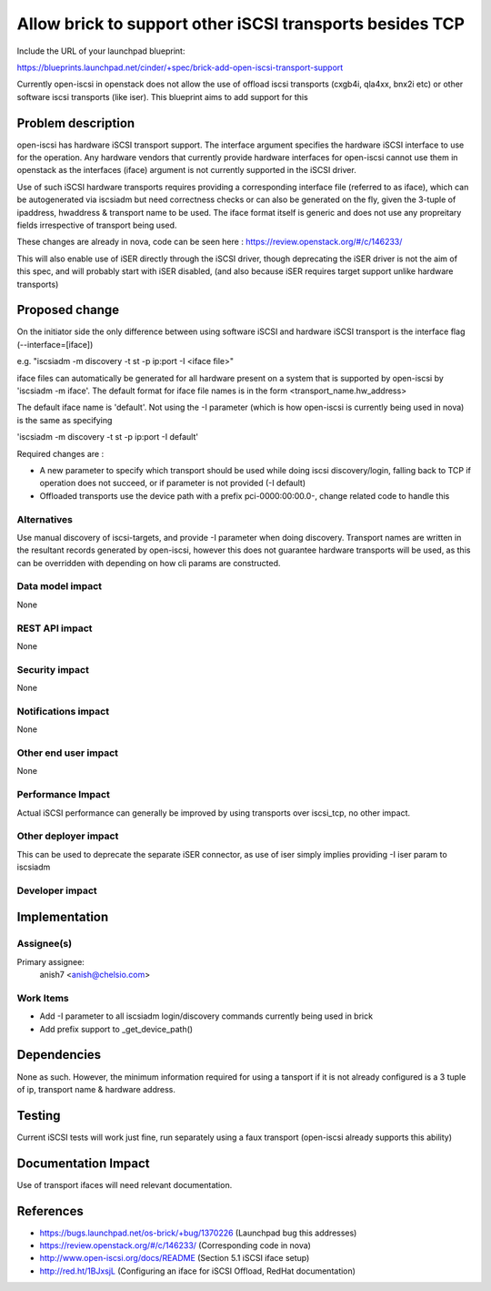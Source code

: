 ..
 This work is licensed under a Creative Commons Attribution 3.0 Unported
 License.

 http://creativecommons.org/licenses/by/3.0/legalcode

=========================================================
Allow brick to support other iSCSI transports besides TCP
=========================================================

Include the URL of your launchpad blueprint:

https://blueprints.launchpad.net/cinder/+spec/brick-add-open-iscsi-transport-support

Currently open-iscsi in openstack does not allow the use of offload iscsi
transports (cxgb4i, qla4xx, bnx2i etc) or other software iscsi transports
(like iser). This blueprint aims to add support for this

Problem description
===================

open-iscsi has hardware iSCSI transport support. The interface argument
specifies the hardware iSCSI interface to use for the operation. Any hardware
vendors that currently  provide hardware interfaces for open-iscsi cannot use
them in  openstack as the interfaces (iface) argument is not currently
supported in the iSCSI driver.

Use of such iSCSI hardware transports requires providing a corresponding
interface file (referred to as iface), which can be autogenerated via iscsiadm
but need correctness checks or can also be generated on the fly, given the
3-tuple of ipaddress, hwaddress & transport name to be used. The iface format
itself is generic and does not use any propreitary fields irrespective of
transport being used.

These changes are already in nova, code can be seen here :
https://review.openstack.org/#/c/146233/

This will also enable use of iSER directly through the iSCSI driver, though
deprecating the iSER driver is not the aim of this spec, and will probably
start with iSER disabled, (and also because iSER requires target support
unlike hardware transports)

Proposed change
===============

On the initiator side the only difference between using software iSCSI and
hardware iSCSI transport is the interface flag (--interface=[iface])

e.g. "iscsiadm -m discovery -t st -p ip:port -I <iface file>"

iface files can automatically be generated for all hardware present on a
system that is supported by open-iscsi by 'iscsiadm -m iface'. The default
format for iface file names is in the form <transport_name.hw_address>

The default iface name is 'default'. Not using the -I parameter (which is how
open-iscsi  is currently being used in nova) is the same as specifying

'iscsiadm -m discovery -t st -p ip:port -I default'

Required changes are :

* A new parameter to specify which transport should be used while doing iscsi
  discovery/login, falling back to TCP if operation does not succeed, or if
  parameter is not provided (-I default)
* Offloaded transports use the device path with a prefix pci-0000:00:00.0-,
  change related code to handle this

Alternatives
------------

Use manual discovery of iscsi-targets, and provide -I parameter when doing
discovery. Transport names are written in the resultant records generated by
open-iscsi, however this does not guarantee hardware transports will be used,
as this can be overridden with depending on how cli params are constructed.

Data model impact
-----------------

None

REST API impact
---------------

None

Security impact
---------------

None

Notifications impact
--------------------

None

Other end user impact
---------------------

None

Performance Impact
------------------

Actual iSCSI performance can generally be improved by using transports over
iscsi_tcp, no other impact.

Other deployer impact
---------------------

This can be used to deprecate the separate iSER connector, as use of iser
simply implies providing -I iser param to iscsiadm

Developer impact
----------------


Implementation
==============

Assignee(s)
-----------

Primary assignee:
  anish7 <anish@chelsio.com>

Work Items
----------

* Add -I parameter to all iscsiadm login/discovery commands currently being
  used in brick
* Add prefix support to _get_device_path()

Dependencies
============

None as such. However, the minimum information required for using a tansport
if it is not already configured is a 3 tuple of ip, transport name & hardware
address.

Testing
=======

Current iSCSI tests will work just fine, run separately using a faux transport
(open-iscsi already supports this ability)

Documentation Impact
====================

Use of transport ifaces will need relevant documentation.

References
==========

* https://bugs.launchpad.net/os-brick/+bug/1370226 (Launchpad bug this addresses)

* https://review.openstack.org/#/c/146233/ (Corresponding code in nova)

* http://www.open-iscsi.org/docs/README (Section 5.1 iSCSI iface setup)

* http://red.ht/1BJxsjL (Configuring an iface for iSCSI Offload, RedHat documentation)

